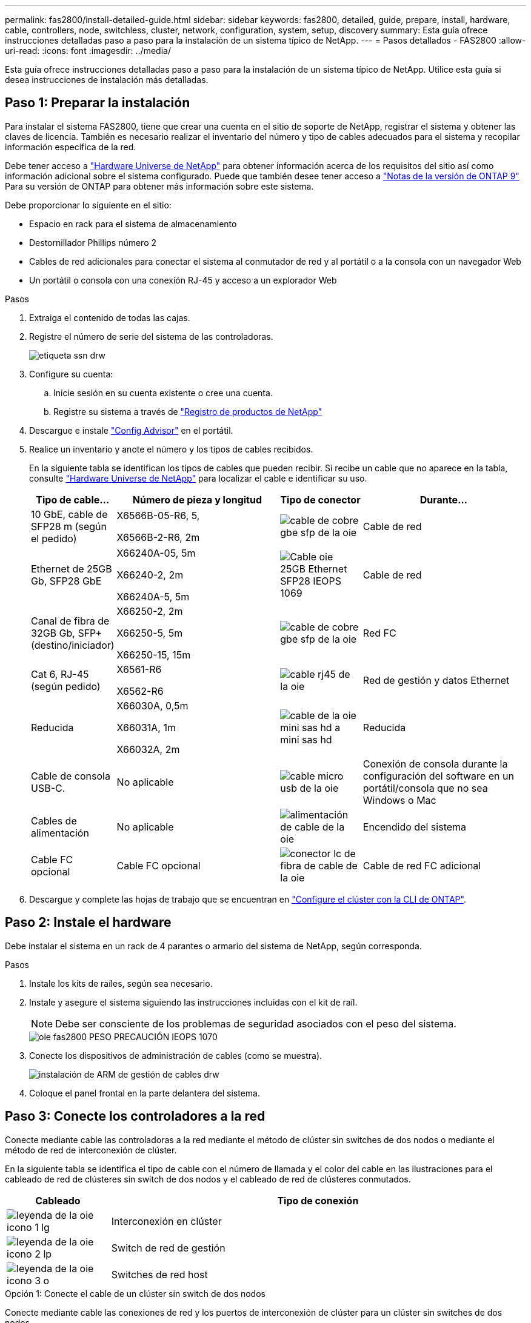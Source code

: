 ---
permalink: fas2800/install-detailed-guide.html 
sidebar: sidebar 
keywords: fas2800, detailed, guide, prepare, install, hardware, cable, controllers, node, switchless, cluster, network, configuration, system, setup, discovery 
summary: Esta guía ofrece instrucciones detalladas paso a paso para la instalación de un sistema típico de NetApp. 
---
= Pasos detallados - FAS2800
:allow-uri-read: 
:icons: font
:imagesdir: ../media/


[role="lead"]
Esta guía ofrece instrucciones detalladas paso a paso para la instalación de un sistema típico de NetApp. Utilice esta guía si desea instrucciones de instalación más detalladas.



== Paso 1: Preparar la instalación

Para instalar el sistema FAS2800, tiene que crear una cuenta en el sitio de soporte de NetApp, registrar el sistema y obtener las claves de licencia. También es necesario realizar el inventario del número y tipo de cables adecuados para el sistema y recopilar información específica de la red.

Debe tener acceso a https://hwu.netapp.com["Hardware Universe de NetApp"] para obtener información acerca de los requisitos del sitio así como información adicional sobre el sistema configurado. Puede que también desee tener acceso a http://mysupport.netapp.com/documentation/productlibrary/index.html?productID=62286["Notas de la versión de ONTAP 9"] Para su versión de ONTAP para obtener más información sobre este sistema.

Debe proporcionar lo siguiente en el sitio:

* Espacio en rack para el sistema de almacenamiento
* Destornillador Phillips número 2
* Cables de red adicionales para conectar el sistema al conmutador de red y al portátil o a la consola con un navegador Web
* Un portátil o consola con una conexión RJ-45 y acceso a un explorador Web


.Pasos
. Extraiga el contenido de todas las cajas.
. Registre el número de serie del sistema de las controladoras.
+
image::../media/drw_ssn_label.svg[etiqueta ssn drw]

. Configure su cuenta:
+
.. Inicie sesión en su cuenta existente o cree una cuenta.
.. Registre su sistema a través de  https://mysupport.netapp.com/eservice/registerSNoAction.do?moduleName=RegisterMyProduct["Registro de productos de NetApp"]


. Descargue e instale https://mysupport.netapp.com/site/tools/tool-eula/activeiq-configadvisor["Config Advisor"] en el portátil.
. Realice un inventario y anote el número y los tipos de cables recibidos.
+
En la siguiente tabla se identifican los tipos de cables que pueden recibir. Si recibe un cable que no aparece en la tabla, consulte https://hwu.netapp.com["Hardware Universe de NetApp"] para localizar el cable e identificar su uso.

+
[cols="1,2,1,2"]
|===
| Tipo de cable... | Número de pieza y longitud | Tipo de conector | Durante... 


 a| 
10 GbE, cable de SFP28 m (según el pedido)
 a| 
X6566B-05-R6, 5,

X6566B-2-R6, 2m
 a| 
image::../media/oie_cable_sfp_gbe_copper.svg[cable de cobre gbe sfp de la oie]
 a| 
Cable de red



 a| 
Ethernet de 25GB Gb, SFP28 GbE
 a| 
X66240A-05, 5m

X66240-2, 2m

X66240A-5, 5m
 a| 
image::../media/oie_cable_25Gb_Ethernet_SFP28_IEOPS-1069.svg[Cable oie 25GB Ethernet SFP28 IEOPS 1069]
 a| 
Cable de red



 a| 
Canal de fibra de 32GB Gb,
SFP+ (destino/iniciador)
 a| 
X66250-2, 2m

X66250-5, 5m

X66250-15, 15m
 a| 
image::../media/oie_cable_sfp_gbe_copper.svg[cable de cobre gbe sfp de la oie]
 a| 
Red FC



 a| 
Cat 6, RJ-45 (según pedido)
 a| 
X6561-R6

X6562-R6
 a| 
image::../media/oie_cable_rj45.svg[cable rj45 de la oie]
 a| 
Red de gestión y datos Ethernet



 a| 
Reducida
 a| 
X66030A, 0,5m

X66031A, 1m

X66032A, 2m
 a| 
image::../media/oie_cable_mini_sas_hd_to_mini_sas_hd.svg[cable de la oie mini sas hd a mini sas hd]
 a| 
Reducida



 a| 
Cable de consola USB-C.
 a| 
No aplicable
 a| 
image::../media/oie_cable_micro_usb.svg[cable micro usb de la oie]
 a| 
Conexión de consola durante la configuración del software en un portátil/consola que no sea Windows o Mac



 a| 
Cables de alimentación
 a| 
No aplicable
 a| 
image::../media/oie_cable_power.svg[alimentación de cable de la oie]
 a| 
Encendido del sistema



 a| 
Cable FC opcional
 a| 
Cable FC opcional
 a| 
image::../media/oie_cable_fiber_lc_connector.svg[conector lc de fibra de cable de la oie]
 a| 
Cable de red FC adicional

|===
. Descargue y complete las hojas de trabajo que se encuentran en  https://docs.netapp.com/us-en/ontap/software_setup/concept_set_up_the_cluster.html#cluster-setup-worksheets["Configure el clúster con la CLI de ONTAP"^].




== Paso 2: Instale el hardware

Debe instalar el sistema en un rack de 4 parantes o armario del sistema de NetApp, según corresponda.

.Pasos
. Instale los kits de raíles, según sea necesario.
. Instale y asegure el sistema siguiendo las instrucciones incluidas con el kit de raíl.
+

NOTE: Debe ser consciente de los problemas de seguridad asociados con el peso del sistema.

+
image::../media/oie_fas2800_weight_caution_IEOPS-1070.svg[oie fas2800 PESO PRECAUCIÓN IEOPS 1070]

. Conecte los dispositivos de administración de cables (como se muestra).
+
image::../media/drw_cable_management_arm_install.svg[instalación de ARM de gestión de cables drw]

. Coloque el panel frontal en la parte delantera del sistema.




== Paso 3: Conecte los controladores a la red

Conecte mediante cable las controladoras a la red mediante el método de clúster sin switches de dos nodos o mediante el método de red de interconexión de clúster.

En la siguiente tabla se identifica el tipo de cable con el número de llamada y el color del cable en las ilustraciones para el cableado de red de clústeres sin switch de dos nodos y el cableado de red de clústeres conmutados.

[cols="20%,80%"]
|===
| Cableado | Tipo de conexión 


 a| 
image::../media/oie_legend_icon_1_lg.svg[leyenda de la oie icono 1 lg]
 a| 
Interconexión en clúster



 a| 
image::../media/oie_legend_icon_2_lp.svg[leyenda de la oie icono 2 lp]
 a| 
Switch de red de gestión



 a| 
image::../media/oie_legend_icon_3_o.svg[leyenda de la oie icono 3 o]
 a| 
Switches de red host

|===
[role="tabbed-block"]
====
.Opción 1: Conecte el cable de un clúster sin switch de dos nodos
--
Conecte mediante cable las conexiones de red y los puertos de interconexión de clúster para un clúster sin switches de dos nodos.

.Antes de empezar
Póngase en contacto con el administrador de red para obtener información sobre la conexión del sistema a los switches.

Asegúrese de comprobar que la flecha de la ilustración tenga la orientación correcta de la lengüeta de extracción del conector del cable.

image::../media/oie_cable_pull_tab_down.svg[lengüeta del cable de la oie hacia abajo]


NOTE: Al insertar el conector, debe sentir que encaja en su sitio; si no siente que hace clic, quítelo, gire el cabezal del cable y vuelva a intentarlo.


NOTE: Si se conecta a un switch óptico, inserte el SFP en el puerto de la controladora antes de establecer el cableado al puerto.

.Acerca de esta tarea
Puede utilizar el gráfico o las instrucciones paso a paso para completar el cableado entre las controladoras y los switches.

.Animación: Cableado de clústeres sin switches de dos nodos
video::90577508-fa79-46cf-b18a-afe8016325af[panopto]
.Pasos
. Conecte mediante cable los puertos de interconexión del clúster e0a a e0a y e0b a e0b con el cable de interconexión del clúster:
+
image::../media/oie_cable_25Gb_Ethernet_SFP28_IEOPS-1069.svg[Cable oie 25GB Ethernet SFP28 IEOPS 1069]

+
* Cables de interconexión de clúster*

+
image::../media/drw_2800_tnsc_cluster_cabling_IEOPS-892.svg[Cableado de cluster tnsc drw 2800 IEOPS 892]

. Conecte los puertos e0M a los switches de red de gestión mediante los cables RJ45:
+
image::../media/oie_cable_rj45.svg[cable rj45 de la oie]

+
*RJ45 cables*

+
image::../media/drw_2800_management_connection_IEOPS-1077.svg[Conexión de gestión drw 2800 IEOPS 1077]

. Conecte los puertos de la tarjeta mezzanine a la red host.
+
image::../media/drw_2800_network_cabling_IEOPS-894.svg[Cableado de red drw 2800 IEOPS 894]

+
.. Si tiene una red de datos Ethernet de 4 puertos, conecte los puertos e1a a e1d a la red de datos Ethernet.
+
*** 4 puertos, Ethernet 10/25GB, SFP28
+
image::../media/oie_cable_sfp_gbe_copper.svg[cable de cobre gbe sfp de la oie]

+
image::../media/oie_cable_25Gb_Ethernet_SFP28_IEOPS-1069.svg[Cable oie 25GB Ethernet SFP28 IEOPS 1069]

*** 4 PUERTOS, 10GBASE-T, RJ45
+
image::../media/oie_cable_rj45.svg[cable rj45 de la oie]



.. Si tiene una red de datos Fibre Channel de 4 puertos, conecte los puertos de 1a a 1d para la red FC.
+
*** 4 puertos, Fibre Channel de 32GB Gb, SFP+ (solo destino)
+
image::../media/oie_cable_sfp_gbe_copper.svg[cable de cobre gbe sfp de la oie]

*** 4 puertos, Fibre Channel 32GB Gb, SFP+ (iniciador/destino)
+
image::../media/oie_cable_sfp_gbe_copper.svg[cable de cobre gbe sfp de la oie]



.. Si tiene una tarjeta 2+2 (2 puertos con conexiones Ethernet y 2 puertos con conexiones Fibre Channel), los puertos de cable e1a y e1b a la red de datos FC y los puertos e1c y e1d a la red de datos Ethernet.
+
*** 2 puertos, Ethernet de 10/25GB (SFP28) + FC de 32GB Gb con 2 puertos (SFP+)
+
image::../media/oie_cable_sfp_gbe_copper.svg[cable de cobre gbe sfp de la oie]

+
image::../media/oie_cable_sfp_gbe_copper.svg[cable de cobre gbe sfp de la oie]








IMPORTANT: NO enchufe los cables de alimentación.

--
.Opción 2: Conectar un clúster de switches
--
Conecte mediante cable las conexiones de red y los puertos de interconexión de clúster para un clúster conmutado.


NOTE: Debe haberse puesto en contacto con el administrador de red para obtener información sobre la conexión del sistema a los switches.

Asegúrese de comprobar que la flecha de la ilustración tenga la orientación correcta de la lengüeta de extracción del conector del cable.

image::../media/oie_cable_pull_tab_down.svg[lengüeta del cable de la oie hacia abajo]


NOTE: Al insertar el conector, debe sentir que encaja en su lugar; si no siente que hace clic, quítelo, gire el cabezal del cable y vuelva a intentarlo.

.Acerca de esta tarea
Puede utilizar el gráfico o las instrucciones paso a paso para completar el cableado entre las controladoras y los switches.

.Animación: Cableado de clúster conmutado
video::6553a3db-57dd-4247-b34a-afe8016315d4[panopto]
.Pasos
. Conecte mediante cable los puertos de interconexión del clúster e0a a e0a y e0b a e0b con el cable de interconexión del clúster:
+
image::../media/oie_cable_25Gb_Ethernet_SFP28_IEOPS-1069.svg[Cable oie 25GB Ethernet SFP28 IEOPS 1069]

+
image::../media/drw_2800_switched_cluster_cabling_IEOPS-893.svg[Cableado de clúster conmutado drw 2800 IEOPS 893]

. Conecte los puertos e0M a los switches de red de gestión mediante los cables RJ45:
+
image::../media/oie_cable_rj45.svg[cable rj45 de la oie]

+
image::../media/drw_2800_management_connection_IEOPS-1077.svg[Conexión de gestión drw 2800 IEOPS 1077]

. Conecte los puertos de la tarjeta mezzanine a la red host.
+
image::../media/drw_2800_network_cabling_IEOPS-894.svg[Cableado de red drw 2800 IEOPS 894]

+
.. Si tiene una red de datos Ethernet de 4 puertos, conecte los puertos e1a a e1d a la red de datos Ethernet.
+
*** 4 puertos, Ethernet 10/25GB, SFP28
+
image::../media/oie_cable_sfp_gbe_copper.svg[cable de cobre gbe sfp de la oie]

+
image::../media/oie_cable_25Gb_Ethernet_SFP28_IEOPS-1069.svg[Cable oie 25GB Ethernet SFP28 IEOPS 1069]

*** 4 PUERTOS, 10GBASE-T, RJ45
+
image::../media/oie_cable_rj45.svg[cable rj45 de la oie]



.. Si tiene una red de datos Fibre Channel de 4 puertos, conecte los puertos de 1a a 1d para la red FC.
+
*** 4 puertos, Fibre Channel de 32GB Gb, SFP+ (solo destino)
+
image::../media/oie_cable_sfp_gbe_copper.svg[cable de cobre gbe sfp de la oie]

*** 4 puertos, Fibre Channel 32GB Gb, SFP+ (iniciador/destino)
+
image::../media/oie_cable_sfp_gbe_copper.svg[cable de cobre gbe sfp de la oie]



.. Si tiene una tarjeta 2+2 (2 puertos con conexiones Ethernet y 2 puertos con conexiones Fibre Channel), los puertos de cable e1a y e1b a la red de datos FC y los puertos e1c y e1d a la red de datos Ethernet.
+
*** 2 puertos, Ethernet de 10/25GB (SFP28) + FC de 32GB Gb con 2 puertos (SFP+)
+
image::../media/oie_cable_sfp_gbe_copper.svg[cable de cobre gbe sfp de la oie]

+
image::../media/oie_cable_sfp_gbe_copper.svg[cable de cobre gbe sfp de la oie]








IMPORTANT: NO enchufe los cables de alimentación.

--
====


== Paso 4: Conecte las controladoras a las bandejas de unidades

Conecte los cables de los controladores al almacenamiento externo.


NOTE: En el ejemplo se utiliza DS224C. El cableado es similar con otras bandejas de unidades compatibles.

Asegúrese de comprobar que la flecha de la ilustración tenga la orientación correcta de la lengüeta de extracción del conector del cable.

image::../media/oie_cable_pull_tab_down.svg[lengüeta del cable de la oie hacia abajo]

.Acerca de esta tarea
Se pueden utilizar el gráfico o las instrucciones paso a paso para completar el cableado entre las controladoras y las bandejas de unidades.

.Animación: Cableado de la bandeja de unidades
video::b2a7549d-8141-47dc-9e20-afe8016f4386[panopto]

NOTE: No utilice el puerto 0b2 en un FAS2800. Este puerto SAS no es utilizado por ONTAP y siempre está deshabilitado. Consulte https://docs.netapp.com/us-en/ontap-systems/sas3/install-new-system.html["Instale una bandeja en un sistema de almacenamiento nuevo"^] si quiere más información.

En la siguiente tabla se identifica el tipo de cable con el número de llamada y el color del cable en las ilustraciones para el cableado de red de clústeres sin switch de dos nodos y el cableado de red de clústeres conmutados.

[cols="20%,80%"]
|===
| Cableado | Tipo de conexión 


 a| 
image::../media/oie_legend_icon_1_lo.svg[icono de leyenda de la oie 1 lo]
 a| 
Interconexión en clúster



 a| 
image::../media/oie_legend_icon_2_mb.svg[icono de leyenda de la oie 2 mb]
 a| 
Switch de red de gestión



 a| 
image::../media/oie_legend_icon_3_t.svg[icono de leyenda de la oie 3 t]
 a| 
Switches de red host

|===
.Pasos
. Cablee los puertos de la bandeja a bandeja.
+
.. El puerto 1 de IOM A al puerto 3 del IOM A en la bandeja directamente debajo.
.. El puerto 1 de IOM B al puerto 3 del IOM B de la bandeja directamente debajo.
+
image::../media/oie_cable_mini_sas_hd_to_mini_sas_hd.svg[cable de la oie mini sas hd a mini sas hd]

+
* MINI-SAS HD a mini-SAS HD cables *

+
image::../media/drw_2800_shelf-to-shelf_cabling_IEOPS-895.svg[Cableado de bandeja a bandeja drw 2800 IEOPS 895]



. Conecte el cable de la controladora A a las bandejas de unidades.
+
.. Controladora A del puerto 0A al puerto IOM B 1 en la primera bandeja de unidades de la pila.
.. Controladora A puerto 0b1 a IOM A puerto 3 en la última bandeja de unidades de la pila.
+
image::../media/oie_cable_mini_sas_hd_to_mini_sas_hd.svg[cable de la oie mini sas hd a mini sas hd]

+
* MINI-SAS HD a mini-SAS HD cables *

+
image::../media/dwr-2800_controller1-to shelves_IEOPS-896.svg[dwr 2800 controller1 a las bandejas IEOPS 896]



. Conecte la controladora B a las bandejas de unidades.
+
.. De la controladora B, el puerto 0A al IOM A 1 en la primera bandeja de unidades de la pila.
.. Controladora B puerto 0b1 a puerto IOM B 3 en la última bandeja de unidades de la pila.
+
image::../media/oie_cable_mini_sas_hd_to_mini_sas_hd.svg[cable de la oie mini sas hd a mini sas hd]

+
* MINI-SAS HD a mini-SAS HD cables *

+
image::../media/dwr-2800_controller2-to shelves_IEOPS-897.svg[dwr 2800 controller2 a las bandejas IEOPS 897]







== Paso 5: Pasos completos para la instalación y la configuración del sistema

Puede completar la instalación y configuración del sistema mediante la detección de clústeres mediante una sola conexión al switch y el portátil, o bien conectarse directamente a una controladora del sistema y luego conectarse al switch de gestión.

[role="tabbed-block"]
====
.Opción 1: Si la detección de red está activada
--
Si la detección de red está activada en el portátil, complete la configuración y configuración del sistema mediante la detección automática de clústeres.

.Pasos
. Use la animación siguiente para establecer uno o varios ID de bandeja de unidades
+
.Animación: Configure los identificadores de las bandejas de unidades
video::c600f366-4d30-481a-89d9-ab1b0066589b[panopto]
. Enchufe los cables de alimentación a las fuentes de alimentación de la controladora y luego conéctelos a fuentes de alimentación de diferentes circuitos.
. Encienda los switches de alimentación en ambos nodos.
+
image::../media/dwr_2800_turn_on_power_IEOPS-898.svg[dwr 2800 Encienda el IEOPS 898 de alimentación]

+

NOTE: El arranque inicial puede tardar hasta ocho minutos.

. Asegúrese de que el ordenador portátil tiene activado el descubrimiento de red.
+
Consulte la ayuda en línea de su portátil para obtener más información.

. Utilice la siguiente animación para conectar el portátil al conmutador de administración.
+
.Animación: Conecte el portátil al conmutador de administración
video::d61f983e-f911-4b76-8b3a-ab1b0066909b[panopto]
. Seleccione un icono de ONTAP que aparece para detectar:
+
image::../media/drw_autodiscovery_controler_select.svg[selección del controlador de detección automática drw]

+
.. Abra el Explorador de archivos.
.. Haga clic en red en el panel izquierdo.
.. Haga clic con el botón derecho del ratón y seleccione Actualizar.
.. Haga doble clic en el icono de ONTAP y acepte los certificados que aparecen en la pantalla.
+

NOTE: XXXXX es el número de serie del sistema para el nodo de destino.

+
Se abrirá System Manager.



. Utilice la configuración guiada de System Manager para configurar el sistema con los datos recogidos en el https://library.netapp.com/ecm/ecm_download_file/ECMLP2862613["Guía de configuración de ONTAP"]
. Compruebe el estado del sistema ejecutando Config Advisor.
. Después de completar la configuración inicial, vaya a la https://www.netapp.com/data-management/oncommand-system-documentation/["Recursos de documentación de ONTAP  ONTAP System Manager"] Página para obtener información sobre cómo configurar las funciones adicionales en ONTAP.


--
.Opción 2: Si la detección de red no está activada
--
Si la detección de red no está activada en el portátil, complete manualmente la configuración y la configuración.

.Pasos
. Conecte y configure el portátil o la consola:
+
.. Ajuste el puerto de la consola del portátil o de la consola en 115,200 baudios con N-8-1.
+

NOTE: Consulte la ayuda en línea del portátil o de la consola para saber cómo configurar el puerto de la consola.

.. Conecte el cable de la consola al portátil o a la consola, y conecte el puerto de la consola del controlador mediante el cable de la consola incluido con el sistema y, a continuación, conecte el portátil o la consola al switch de la subred de administración.
+
image::../media/drw_2800_laptop_to_switch_to_controller_IEOPS-1084.svg[Portátil drw 2800 para cambiar al controlador IEOPS 1084]

.. Asigne una dirección TCP/IP al portátil o consola, utilizando una que esté en la subred de gestión.


. Utilice la animación siguiente para establecer uno o varios ID de bandeja de unidades:
+
.Animación: Configure los identificadores de las bandejas de unidades
video::c600f366-4d30-481a-89d9-ab1b0066589b[panopto]
. Enchufe los cables de alimentación a las fuentes de alimentación de la controladora y luego conéctelos a fuentes de alimentación de diferentes circuitos.
. Encienda los switches de alimentación en ambos nodos.
+
image::../media/dwr_2800_turn_on_power_IEOPS-898.svg[dwr 2800 Encienda el IEOPS 898 de alimentación]

+

NOTE: El arranque inicial puede tardar hasta ocho minutos.

. Asigne una dirección IP de gestión de nodos inicial a uno de los nodos.
+
[cols="20%,80%"]
|===
| Si la red de gestión tiene DHCP... | Realice lo siguiente... 


 a| 
Configurado
 a| 
Registre la dirección IP asignada a las nuevas controladoras.



 a| 
No configurado
 a| 
.. Abra una sesión de consola mediante PuTTY, un servidor terminal o el equivalente para su entorno.
+

NOTE: Si no sabe cómo configurar PuTTY, compruebe la ayuda en línea del ordenador portátil o de la consola.

.. Introduzca la dirección IP de administración cuando se lo solicite el script.


|===
. Mediante System Manager en el portátil o la consola, configure su clúster:
+
.. Dirija su navegador a la dirección IP de gestión de nodos.
+

NOTE: El formato de la dirección es https://x.x.x.x[].

.. Configure el sistema con los datos recogidos en el https://library.netapp.com/ecm/ecm_download_file/ECMLP2862613["Guía de configuración de ONTAP"].


. Compruebe el estado del sistema ejecutando Config Advisor.
. Cuando haya completado la configuración inicial, vaya a.  https://www.netapp.com/data-management/oncommand-system-documentation/["Recursos de documentación de ONTAP  ONTAP System Manager"] Para obtener información sobre cómo configurar funciones adicionales en ONTAP.


--
====